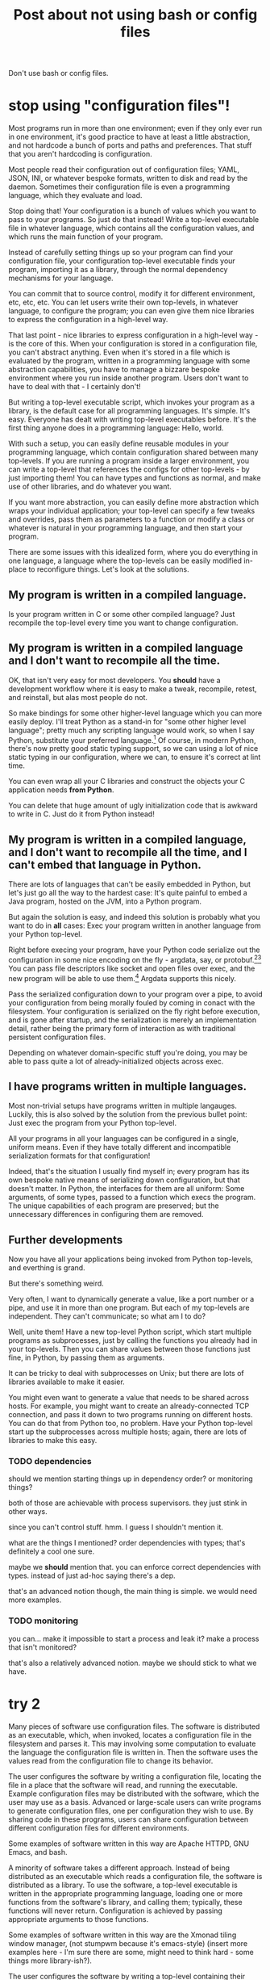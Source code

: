 #+title: Post about not using bash or config files

Don't use bash or config files.
* stop using "configuration files"!
Most programs run in more than one environment;
even if they only ever run in one environment, it's good practice to have at least a little abstraction,
and not hardcode a bunch of ports and paths and preferences.
That stuff that you aren't hardcoding is configuration.

Most people read their configuration out of configuration files;
YAML, JSON, INI, or whatever bespoke formats,
written to disk and read by the daemon.
Sometimes their configuration file is even a programming language,
which they evaluate and load.

Stop doing that!
Your configuration is a bunch of values which you want to pass to your programs.
So just do that instead!
Write a top-level executable file in whatever language, which contains all the configuration values,
and which runs the main function of your program.

Instead of carefully setting things up so your program can find your configuration file,
your configuration top-level executable finds your program, importing it as a library,
through the normal dependency mechanisms for your language.

You can commit that to source control, modify it for different environment, etc, etc, etc.
You can let users write their own top-levels, in whatever language, to configure the program;
you can even give them nice libraries to express the configuration in a high-level way.

That last point - nice libraries to express configuration in a high-level way - is the core of this.
When your configuration is stored in a configuration file,
you can't abstract anything.
Even when it's stored in a file which is evaluated by the program,
written in a programming language with some abstraction capabilities,
you have to manage a bizzare bespoke environment where you run inside another program.
Users don't want to have to deal with that - I certainly don't!

But writing a top-level executable script,
which invokes your program as a library,
is the default case for all programming languages.
It's simple. It's easy. Everyone has dealt with writing top-level executables before.
It's the first thing anyone does in a programming language: Hello, world.

With such a setup, you can easily define reusable modules in your programming language,
which contain configuration shared between many top-levels.
If you are running a program inside a larger environment,
you can write a top-level that references the configs for other top-levels - by just importing them!
You can have types and functions as normal,
and make use of other libraries,
and do whatever you want.

If you want more abstraction, you can easily define more abstraction which wraps your individual application;
your top-level can specify a few tweaks and overrides,
pass them as parameters to a function or modify a class or whatever is natural in your programming language,
and then start your program.

There are some issues with this idealized form,
where you do everything in one language,
a language where the top-levels can be easily modified in-place to reconfigure things.
Let's look at the solutions.
** My program is written in a compiled language.
Is your program written in C or some other compiled language?
Just recompile the top-level every time you want to change configuration.
** My program is written in a compiled language and I don't want to recompile all the time.
OK, that isn't very easy for most developers.
You *should* have a development workflow where it is easy to make a tweak, recompile, retest, and reinstall,
but alas most people do not.

So make bindings for some other higher-level language which you can more easily deploy.
I'll treat Python as a stand-in for "some other higher level language";
pretty much any scripting language would work, so when I say Python, substitute your preferred language.[fn:notpython]
Of course, in modern Python, there's now pretty good static typing support,
so we can using a lot of nice static typing in our configuration, where we can, to ensure it's correct at lint time.

You can even wrap all your C libraries and construct the objects your C application needs *from Python*.

You can delete that huge amount of ugly initialization code that is awkward to write in C.
Just do it from Python instead!
** My program is written in a compiled language, and I don't want to recompile all the time, and I can't embed that language in Python.
There are lots of languages that can't be easily embedded in Python,
but let's just go all the way to the hardest case:
It's quite painful to embed a Java program, hosted on the JVM, into a Python program.

But again the solution is easy,
and indeed this solution is probably what you want to do in *all* cases:
Exec your program written in another language from your Python top-level.

Right before execing your program,
have your Python code serialize out the configuration in some nice encoding on the fly - argdata, say, or protobuf.[fn:getopt][fn:binary]
You can pass file descriptors like socket and open files over exec,
and the new program will be able to use them.[fn:fdpassing]
Argdata supports this nicely.

Pass the serialized configuration down to your program over a pipe,
to avoid your configuration from being morally fouled by coming in conact with the filesystem.
Your configuration is serialized on the fly right before execution,
and is gone after startup,
and the serialization is merely an implementation detail,
rather being the primary form of interaction as with traditional persistent configuration files.

Depending on whatever domain-specific stuff you're doing,
you may be able to pass quite a lot of already-initialized objects across exec.
** I have programs written in multiple languages.
Most non-trivial setups have programs written in multiple langauges.
Luckily, this is also solved by the solution from the previous bullet point:
Just exec the program from your Python top-level.

All your programs in all your languages can be configured in a single, uniform means.
Even if they have totally different and incompatible serialization formats for that configuration!

Indeed, that's the situation I usually find myself in;
every program has its own bespoke native means of serializing down configuration,
but that doesn't matter.
In Python, the interfaces for them are all uniform:
Some arguments, of some types, passed to a function which execs the program.
The unique capabilities of each program are preserved;
but the unnecessary differences in configuring them are removed.
** Further developments
 Now you have all your applications being invoked from Python top-levels,
 and everthing is grand.

 But there's something weird.

 Very often, I want to dynamically generate a value,
 like a port number or a pipe,
 and use it in more than one program.
 But each of my top-levels are independent.
 They can't communicate; so what am I to do?

 Well, unite them!
 Have a new top-level Python script,
 which start multiple programs as subprocesses,
 just by calling the functions you already had in your top-levels.
 Then you can share values between those functions just fine, in Python,
 by passing them as arguments.

 It can be tricky to deal with subprocesses on Unix;
 but there are lots of libraries available to make it easier.

 You might even want to generate a value that needs to be shared across hosts.
 For example, you might want to create an already-connected TCP connection,
 and pass it down to two programs running on different hosts.
 You can do that from Python too, no problem.
 Have your Python top-level start up the subprocesses across multiple hosts;
 again, there are lots of libraries to make this easy.
*** TODO dependencies
 should we mention starting things up in dependency order?
 or monitoring things?

 both of those are achievable with process supervisors.
 they just stink in other ways.

 since you can't control stuff. hmm.
 I guess I shouldn't mention it.

 what are the things I mentioned?
 order dependencies with types;
 that's definitely a cool one sure.

 maybe we *should* mention that.
 you can enforce correct dependencies with types.
 instead of just ad-hoc saying there's a dep.

 that's an advanced notion though, the main thing is simple.
 we would need more examples.
*** TODO monitoring
 you can... make it impossible to start a process and leak it?
 make a process that isn't monitored?

 that's also a relatively advanced notion.
 maybe we should stick to what we have.
* try 2
Many pieces of software use configuration files.
The software is distributed as an executable,
which, when invoked, locates a configuration file in the filesystem and parses it.
This may involving some computation to evaluate the language the configuration file is written in.
Then the software uses the values read from the configuration file to change its behavior.

The user configures the software by writing a configuration file,
locating the file in a place that the software will read,
and running the executable.
Example configuration files may be distributed with the software, which the user may use as a basis.
Advanced or large-scale users
can write programs to generate configuration files,
one per configuration they wish to use.
By sharing code in these programs,
users can share configuration between different configuration files for different environments.

Some examples of software written in this way are Apache HTTPD, GNU Emacs, and bash.

A minority of software takes a different approach.
Instead of being distributed as an executable which reads a configuration file,
the software is distributed as a library.
To use the software, a top-level executable is written in the appropriate programming language,
loading one or more functions from the software's library, and calling them;
typically, these functions will never return.
Configuration is achieved by passing appropriate arguments to those functions.

Some examples of software written in this way are the Xmonad tiling window manager,
(not stumpwm because it's emacs-style)
(insert more examples here - I'm sure there are some, might need to think hard - some things more library-ish?).

The user configures the software by writing a top-level containing their desired configuration,
and running the top-level.
Example top-levels may be distributed with the software, which the user may use as a basis.

Advanced or large-scale users
can have many top-levels,
one per configuration they wish to use.
By sharing code in these top-levels,
users can share configuration between different top-levels for different environments.

# WRONG, this isn't a unique advantage
These top-levels can also have dynamic behavior.
A user can write a single top-level which dynamically (by running user code) discovers the correct configuration for their environment.
The top-level can have some configuration determined statically, and other configuration determined dynamically,
as is appropriate for a user's specific environment.
# EEP EEP EEP! We can also have dynamic behavior with configuration files!
# They can be evaluated and do things wackily!
# ok so that's not too good
# ok so that's not a difference after all.
# we can even open sockets dynamically, hmm, dang.
# well, we can still more easily group together common config with the top-level than with the embedded thing.. right?
# maybe...?
# not necessarily, an easy environment like Emacs, where you have whatever libraries you want,
# allows much sharing easily.
# hm.
# but it's clearly intuitive that having a top-level which invokes multiple,
# is easier to have... *dynamic* sharing, I guess,
# between things.
# right so we can 1. have dynamic things and 2. have shared things which are static,
# but we can't have 3. dynamic things which are shared.
# because we can't invoke multiple from the same language program with config files,
# which we can do when we control the top-level.
# very clear ok yes clear.
# what about the, uhh... hmm. scale thing? point 1?
# well, how would I manage a million emacs instances or something?
# I guess I'd have some init.els which are one way,
# with some aspects dynamically done, and...
# yeah it seems relatively simple and achievable. so scale thing isn't valid either.
# and what about the dependency on config files thing?
# that's kind of an issue of mutable global state isn't it? yeah hmm.
# global state makes it awkward to have multiple instances.
# the top-level makes it easy.
# this is the same thing as with sharing dynamic things between multiple instances in the same top-level?
# hmm. interesting.
# right I can say "the config is here"
# but if it's separate, I don't know what that means
# it's global mutable state, referred to by something else, so changing it would affect elswehere

We can achieve that also with configuration files by synthesizing the two approaches.
# generate config file on the fly and specify it by command line argument

Or, advanced users can write a single top-level which dynamically discovers the correct configuration for their environment.
Or, they can have a hybrid between these two extremes of "static" and "dynamic" configuration.

1. clear upgrade to large scale - small scale and large scale ar identical, programmatic
2. easy move between static and dynamic
3. cleaner dependency story on config files hmmmmm

hmmmmmm so if the application has a configuration file then we can just bind the configuration file wrapped around it.
which hmmmmmmmmm we should highlight as a synthesis
first we highlight that synthesis
then we list all the advantages of the synthesis/dynamic style.


these top-levels may share code through a domain-specific library customized to their specific needs.
Or, they can write a single 
Or, they can have a hybrid between these two extremes of "static" and "dynamic" configuration.

Importantly, when software is configured programmatically in this way,
"static" configuration as supported by configuration files becomes just a special case.
Full dynamic configuration is possible.


can write code to generate configuration files,
one per configuration they wish to use,
using templating or serialization libraries.

Using them as a basis, a user will write their 
and run their top-level to use the software.

Advanced or large-scale users
can have many top-levels,
one per configuration they wish to use,
and can develop their own abstractions on top of the software's interface
to share code using the capabilities of their chosen language.

The top-level locates the program using the language's normal dependency mechanisms.

The user writes code which uses the library;
the user's code is a top-level executable which is executed on its own.

The user's top-level executable locates the program using the language's normal dependency mechanisms,
and passes configuration values as arguments to the program by invoking it as a function.

For the user to configure the program,
they write a top-level that provides their desired configuration values.
Advanced or large-scale users
can have many top-levels, one per environment they want to run within,
and can develop their own abstractions on top of the program's native interface
using the abstraction capabilities of their language.

** abstract type theory pontificating
Fundamentally the difference is whether we have implicit side-effects
(reading configuration files),
or an explicitly typed system,
(passing down configuration through a typed interface).

One could propose a system
where programs were annotated with the configuration files they read,
and even the formats and dependencies of those configuration files.
Then we could create abstractions to simplify and share configuration,
and be statically sure that they are correct.
One might compare this to the development of effect systems in programming language theory,
where functions can be annotated with the side-effects they perform.

But there's a simpler way to achieve an explicitly typed system,
without having to introduce this complicated new annotation functionality in our systems.
Just make the need for configuration (or the need to perform effects) explicit
by making it explicit in the type of the function being invoked:
in the types of the arguments.

* try 3
title: Use static configuration, not dynamic

Most software reads its configuration from somewhere at runtime.

Instead, our first choice should be to hard-code that configuration into the software at build-time.

While it's possible, with enough effort, to statically type the configuration read at runtime,
it's much easier if that composition of "software" and "configuration" happens at build time,
and is static at execution time.
Then we can type-check that composition using normal means.

Multiple configurations can be achieved through multiple executables;
or, at larger scale, reintroduction of dynamism, using inspection of the environment to decide how to be configured.

Most software buries the "configuration" component inside the software.
You start the software, and it looks for configuration in some place,
and reads it and parses it.

Instead, the "configuration" should be the interface for starting the software in the first place.
To run the software, you should provide a configuration,
and in this way allow static types to work.

Ultimately, it's a question of whether we pass configuration as a statically-known function argument,
or as statically-unknown implicit data in the global environment which is read dynamically.
The latter is a popular, traditional approach
but it sacrifices the benefits of static typing.
If we like static typing
so we should pass configuration statically, instead of dynamically.


# don't say dynamic so much though?
# because we can be dynamic.
# we are just doing static composition,
# instead of dynamic composition,
# but we can still dynamically decide configuration values.

In fact, static composition allows for *more* dynamism in configuration compared to the typical alternative.
The composition happens in our normal programming language,
which we can use to dynamically discover details about the environment
and make configuration decisions that are appropriate for our use case.

# of course we don't have to be dynamic if we don't want to, we can be fully static
# maybe shouldn't say "allows for more dynamism", people will want static stuff

where we would have 100 configuration files,
now we have 100 executables.


static composition instead of dynamic composition

Configure software statically, not dynamically


OK, ok, so really I want to say,
"use static composition, not dynamic composition".

That's the Nix philosophy.
Stolen from Nix.

Aha yes late static composition ok ok.

okay

"Static composition is good for configuration"

borrow the Nix thesis terminology.

* try 4
title: Statically link your configuration

Most software "dynamically links" its configuration.
The configuration is written into a configuration file,
which is loaded at runtime from the filesystem.
At runtime, the configuration might not be there,
or it might be the wrong configuration,
or the wrong configuration version,
containing newer or older configuration parameters that don't match the software version.

The same issues are seen when dynamically linking libraries.[fn:dynlibs]
With libraries, we can use static linking (or equivalent techniques[fn:nix]) to avoid these issues.

We can take inspiration from statically linking libraries
and apply equivalent techniques to solve our issues with configuration.
The configuration and the software can be bound together
into an executable that, when run, uses a fixed configuration specified in advance,
rather than looked up at runtime in the filesystem.
This executable can't have the configuration issues we mentioned above;
it shares much of the advantages of static linking in general.

How can we statically link our configuration?
It turns out to be easier and more natural than statically linking libraries.
And it can be done in a way that preserves all the features of a "dynamically linked" configuration,
like having different configurations for different environments.
There are many ways,
but if we're writing a program from scratch,
the easiest is to write that program as a function rather than as an executable.

A typical executable program has a main function which starts up,
reads some configuration files,
and then calls a function to run the real heart of the program,
passing values parsed out of the configuration files.
To statically link the configuration, we just get rid of that hardcoded main function.
Instead, we make our own executable with its own main function,
which directly calls the function that makes up the heart of the program,
passing arguments which describe the desired configuration.
This gives us an executable with statically linked configuration.

Instead of having one configuration file per environment we wish to run in,
we can have one executable per environment we wish to run in.
Instead of separately thinking about deployment of our configuration and deployment of our executable,
we just deploy and run the executable specific to that environment.

Besides the advantages of static linking,
this style also naturally lends itself to statically typed configuration.
Instead of writing a configuration file in JSON, YAML, or some other format,
which can easily have mistakes which will only be caught at configuration load time,
we can write configuration in our normal statically typed language.
For example, instead of using a string to indicate which mode some component should run in,
we can use an enum - and be statically sure that the enum is valid.

This style also makes it easy to abstract over configuration,
and share it between multiple environments.
We can store our shared configurations as data and functions in libraries,
and import and reuse those libraries from each executable
just as we would share any other component.[fn:language_libraries]
We can also have dynamic behavior if we choose to:
We can write code to inspect the environment and verify that it matches expectations,
or decide dynamically what configuration is best based on discovered details.

This doesn't require that we do everything in the same language, either.
If we have, for example, some software in C,
we can call that from an executable written in Python;
we can perform the annoying configuration details in a higher-level language
before passing the completed configuration down to C through a Python binding.
Or, in the most general case, we can have our executable in language A
serialize the configuration in some format[fn:serialization] and pass it directly over stdin
to a stub executable written in language B which we exec.

We can also generalize this notion of "static linking" further, to multi-process, multi-program systems.
In many systems, we start up one process,
and it is "dynamically linked" to other processes by connecting to some port specified in its configuration.
The service listening on that port might not have started,
or might have been replaced by a different incompatible version or different service entirely.
We have no certainty that the port in the configuration is correct.

We can statically link these processes by generalizing the same solution we used for configuration:
Write a program which, instead of starting up one piece of software with some static configuration,
starts up multiple pieces of software, configuring them to talk to each other.
This single parent program can straightforwardly establish a TCP connection or a pipe
and pass each half of that connection down to different components it starts.[fn:fd_passing]
In this way, we can transform a dynamic dependency on the possibly-incorrect open environment,
into a static, guaranteed dependency provided by a single closed program.

I've used all these techniques and found them very effective at reducing complexity.
In the long run,
more information about programs must become statically visible
if we are to create simple and correct large scale systems.
"Statically linking" configuration is one part of that trend.
* abstract your python, don't just copy your config
Now, the Python code that generates this config should certainly be *abstracted*.
You should not just have a big Python file with a dictionary or something listing all the possible keys and values for configuration.
Those values have *semantic meaning*,
and that meaning should be expressed through *types*.

I have often seen people new to this philosophy just copy their config into Python.
This is not really any better than config files,
because it's exactly the same (or worse) experience to write,
*and* it's unusual and users don't understand why they have to do it.

Instead, you must abstract your config.
Don't just have a bunch of key-values!

If something takes a hostname, or a path, or something;
represent the invariants with a type!

If, when a program A is configured to talk to another B, they must have a bunch of other configs in sync - represent that!
Define the config for program B in one place,
and reuse it when configuring program A to talk to B.
This is easy now that you are using Python for your configuration:
the config for program B is just a function argument for the function which configures program A!
In this way you can easily construct a different program B with different config,
and just call the function for program A with the different config for program B,
and everthing is automatically is sync.

This is the most basic kind of abstraction possible when working in Python;
it's nearly impossible if you're storing your configs in a bunch of JSON or INI or YAML.
* no process config
Don't embed a higher level language into your program and write your config in that, either.

Instead, write your config in a nice, type-safe language;
Python with the mypy typechecker works nicely.

Make a nice interface for starting up your application;
you can add lots of types for describing how to configure it.

On the application side, take your configuration as a typed argument in your main function.

The higher-level the better;
prefer, for example, to be passed an already-open socket rather than an IP address and port.

Then - call this function from your "scripting language"!
Create the configuration for your application by building the datatype that your main function takes as an argument.

If your application needs to run in a subprocess,
bridge the gap between the "scripting language" and your application through some serialization framework;
it doesn't matter which one,
it's just a way to provide a cross-language datatype that you can pass to your application's main.

Serialize the config using that framework,
write it to the application (perhaps on stdin or another file descriptor),
and deserialize it in a top-level wrapper for the application
(written in the same language as the application)
which then calls the main function.
** DON'T call Python from your application
 That is insane and a highway to hell.

 What are even the semantics of this?
 You start your program with a bit of configuration which points at a Python file,
 which it executes and then - pulls the configuration out of some variable?

 How does the Python file know what the right type is?

 It's inversion of control,
 and like all inversion of control,
 it's tremendously stupid and pointless and complicates things.

 Configuration is a *parameter*.
 Pass it as... *a parameter*.

 It flows *down* from the top of your program,
 you don't randomly magic it out of the filesystem midway through your call stack.
* templating
Don't template your config.
That's pointless and stupid.
Your config is a *serialization format* to communicate values from your nice, high-level Python,
to your application which is written in some other language and running in some other process.

If you template your config, you'll be tempted to put values in the templates.
No! You should have everything in Python, where it can be easily abstracted.
Write out your config using the appropriate serializer for JSON or Protobuf or your custom config format.

Templating forces you to be concious of how your data is going to be formatted on disk and your application is going to read it.
That's pointlessly low-level;
you want to remove such worries from your mind permanently,
and for the most part,
stick to manipulating pure Python values which somewhere down the line will be magically communicated to your application.
** TODO hmm
I guess I do need to engage with the notion of templating configuration.

Well, as long as someone is doing it on the fly, they are fine.

Well, they might be tempted to write a big Python program
that templates out a bunch of configs and sticks them on disk.

Instead of tying the config and the program together.
Why shouldn't they write out all the configs ahead of time?

well cuz it stinks and, is bad and stuff!
you'll be tempted to commit those files or change them or stuff

hmm. yeah.
let's engage with this

ok one good reason is that you can't do dynamic things.

you can do dynamic things easily and obviously when you're writing your own top-level,
and you can still do dynamic things when you're execing.

but you can't do dynamic things when templating out configs.

it's a bad serialization format.

and by dynamic things I mean stuff like opening a socket or a file and passing it down.
** reframe it
ok so we aren't actually battling templating

we're battling, "write configs in python and then serialize them out to files in advance".
generate config files using abstraction ahead of time.

well, we can't do any runtime stuff;
it makes it hard to just do things.

(although some people would consider that a benefit, because they can generate configs and then parse them, separate steps,
which means they can just run their config generation in a test without running things for real)

but yeah we can't just, y'know.
tie the generation of config for one component to actually running it.

the config generation for a component is very far from the component,
which is wacky.

it's hard to see what's going on!
you have more than one moving part.
you want to reduce the number of moving parts as much as possible.

and part of that is not having config files,
but instead just having your configuration directly in the top-level.

eh I'm just vaguely gesturing here. I need to point at concrete use cases.
but yeah, directly wrapping instead of writing out config before, is the way to go,
and it's what I want to do.

and we shouldn't engage too much with the strawman of just writing config files to disk and committing them.
the strongest form is where you write them out persistently from a program.
because then you can have at least some abstraction.
*** direct style
yeah sure it's direct style,
instead of declarative style.
which is good!

and you can still test it through, say, interpreting the top-levels different by overriding the program exec stuff,
or by um, i had some other idea to write here too.

direct syle not declarative style.
*** approach
ok so I will just make the advantage over properly abstracted written out config files,
explicit,
by comparing against that.

I will also mention abstraction but that's minor.
** clear delineation
clear delineation between config and program:
failures of parsing or construction happen in config toplevel,
not in main program,
so it's clear that it's a config issue.

of course, this requires that the interface to your program is at least somewhat typed,
rather than just receiving a bunch of strings.
the top-level should do the configuration and building of those typed objects,
then pass them down to your program.
** config finds program, program doesn't find config
rather than having the program look for config files,
possibly in some hardcoded place,
possibly overridden by environment variables,
possibly looking in multiple places, falling back to later ones based on priority...

have the config find the program using your normal library discovery methods of your language.
you import the program. no problem.

now you don't have to worry about linking up the config and the program;
it happens automatically using the library discovery tooling your language already has.

whereas previously you would have to worry about putting the config in the right place and all that stuff.
yet more code that you can just delete!
* misc other
** don't write shell scripts at all
 *Why* are you writing a shell script?
 Some stupid glue?

 Consider that you are a moron and that you shouldn't be doing that.
 Just include that glue in your Python code that you have at the top-level.

 No shell script *ever* needs to exist.
 It is *never* more maintainable to write a shell script than a Python script.
 Those who disagree have had their minds sadly poisoned by shell.

 They will doubtless raise issues like:
 "I can run shell scripts over ssh!"
 or
 some other stuff.

 Eh, let's not try to persuade people to not write bash.

 Let's just show them that there is a ton of stuff that they can't do in bash.
 And they are severely weakening themselves by not using Python.

 Such as serialization,
 or directly invoking C main functions,
 or passing around file descriptors,
 or acessing various system functions.
** why no config files?
 it's hard to abstract and maintain this configuration,
 real languages are better

 and they improve!

 there has been essentially no improvement in configuration,
 because it is a dead end.

 there is nowhere to improve.
 it's the wrong way to do it.

 (or at least, I think it's the wrong way to do it, but that doesn't necessarily mean it couldn't be improved.
 but I think it's clear there's been minimal improvement, which I think is suspicious!
 since that is what you would see if it *couldn't* be improved!
 and if something can't be improved, it's a dead end,
 and this is not the dead end where I want to stay forever)

 no bash and configuration and json and yaml and stuff!
** create connections ahead of time
 ??
** no API configuration
 Pulumi stuff?
* research
oh I guess emacs is an example of,
KIND of this.

but it's very different from xmonad style,
where you build the toplevel through explicit passing.

emacs is configuration in the same way - set some global vars,
define some stuff,
just put it around in places and we use it.

it's still inversion of control.

I want to pass my data from the top, down!
not have things look it up in global data!

that is less typed, basically,
if they look it up in a larger datastructure.

passing down the data keeps it nicely typed.
without having to make some crazy effect system.

ok this is a nice insight but it's useless.

except for making it clear that I really hate inversion of control

yeah so emacs is an example of something I don't like;
it reads a config file instead of the user writing the top-level.
** getting rid of inversion of control by expressing path of computation in the type?
hmm, could we fully get rid of inversion of control by like,
having the type say exactly what the computation you need to perform is?

like, um, someone might want to iterate a function 10 times,

which you could enforce the caller doing for you, with the type.

hm.

well or, a function might want to look up some specific string in an environment say,
which you could have the caller do
(and make the looked-up string explicit in the argument type)

yeah that's kind of interesting.

and of course if we don't care about the path of computation then we can just have
the bare type instead of the full path.
* intersection
between,
the config is here.

wait but that's like passing arguments initially?

no because they are mutable if that config isn't constant

if it's constant and specified in the thing that passes it, then no problem

but if it's just some global mutable thing, then it's no different than hardcoding it.

so if it's over there then hmm

ok sure so if it's some global mutable thing then it's no different from hardcoding it, sure.

and also let's compare to say

one toplevel multiple function calls/programs/running things.

easy to manage it.

so what do we gain when we pull the config in?

it's closed over, instead of having some separate mutable thing.

it's a single unit.

also, toplevels are a single unit without reference to external mutable stuff

"We can achieve that also with configuration files by synthesizing the two approaches."

right so we need to show what we gain by the synthesis or by just using toplevels.

it's that, they are closed over units,
without reference to external mutable state,
which is separately managed.

right, when you run it, *you know its configuration*.

so you know what it is going to do.

it's not looking at some other mutable thing which might be set up wrong.

hmm yes.

and more practically this means you can run multiple?

how does that translate to running multiple?

well instead of referencing some mutable external state,
you're just passing in the argument,
which means you can run multiple safely,
because you aren't relying on this other mutable state.

yeah ok. that's cool I like that.

config files are this mutable state,
which we have a reference too.

but if we pass them immutably by value,
then we don't have to worry about the state changing,
and we can run multiple instances because they don't have a shared mutable state.

hmm. something like that.

how does that translate to shared dynamic things?

not sure. hm.

so if we have a single config and we invoke all of them using that single config,
they can dynamically decide things hmmmm

dunno.

hmmm.

ok.
so.
if we have immutable configs passed down, instead of read out of a shared mutable place,
that is good. obv.

those can include functions or dynamically generated values or all that stuff.

what about this sharing of dynamic things?

so if I have a config which is read out of a shared mutable place.

then.

well that shared mutable place is also *serialized* which is the real issue isn't it?

so 1. it's serialized to text and 2. put in a shared mutable place.

are those the two issues?

so we could have it 1. serialized to text but not 2. put in a shared mutable place;
and that would be fine and cool.

er wait.

even if it was serialized to text, we could have like port numbers,
which are picked dynamically but can't be shared even though they are serialized to text.

hmm.

so we do some dynamic thing.

and... it needs some communication means between the config files.
and that's a huge hassle to do across multiple processes/interpreters,
but very easy from a single interpreter.

so. that's kind of also that it's serialized to text then.

if I just asked some mutable shared object "hey give me some stuff",
it could do it just fine.

so yeah if there was some system daemon,
where talking to it went over serialization,
but it was shared and mutable um.

wait okay so it's not really that it's a shared mutable place then or that it's sreialized is it.

because yeah actually these config files could contact a system daemon or something to achieve sharing of dynthings.

even though they are serialized to text.

but obviously that's a hassle, hm.

so okay, that is a still more advanced form of "configuration files":
contact a daemon to get your config.

why don't we like that?

it's clearly still inversion of control, but why don't we like it?

so - of course we need to not be prejudicial! maybe we do like it!

so I contact a daemon to get my config,
and then I can have dynamically created things shared.

I can even have file descriptors passed back to me,
fine fine.

it's hacky, and more complicated, but it can work.

so why does this suck?
well, it's substantially more complicated - but why?

well let's compare it to if the system daemon was the parent, hm.

that could be the same anyway - the parent could pass down the pipe or something,
and the child read off the config.

hmm.

so all this seems quite complex though! it's really just very complex!

so we invert control by having each started up thing receive its config from some central daemon.
which is a hack, because then there's this central thing.

which we might *also* want to change, so.

we never escape this central mutable shared thing.

we always ultimately have a want for the parent to pass something down?

right because the path to the daemon would be passed by the parent;
or more likely, hardcoded, possibly in some shell script wrapper.

and it isn't dynamic, but everything else can be.

but then we have this same issue...
if I want to start something up with different config,
i.e. config not provided by that daemon,
I have to pass something down anyway.

and if I'm passing something down, why not pass everything down?

hmm.

but at least this is a big advance - a system daemon providing config!
we should have considered that long before.

really that's kind of like a big mutable shared object in a language;
where you have some global DI framework thing and you load config from it.

why does that suck?
** hmm
but lots of languages like having dynscope for configuration.

HM.

well, they are dumb and bad.
they should be typed!

but yeah that's just a lack of typing, hmm.

so is this just, "statically type your configuration"?

yeah I mean the issue with not knowing what config file you have,
not knowing if it's initialized:

that's the same thing with invoking a function that depends on a dynvar instead of a closure.

i don't know what will happen, it uses the dynvar, it's totally wacky!

and closure, I provide the config, it's much better!

at least this provides a good language for these concerns

and a much simpler footing to talk about it

because I can just talk about types rather than all this other stuff about files and whatever

I steelman'd the alternative as much as I could and it came down to dynamic scope vs static types.

dynamic scope is untyped, deeply, I guess;
implicit parameters are a different thing, which are much better

ok so I can still have the right types in the file and test that at build time I guess
this thing does that I guess https://github.com/cbeust/konfig

but I don't know... what values are used?

so what does this correspond to?
it corresponds to, having the config in one large statically typed dynscoped thing.

well but we don't know *what* config a specific executable will use.

even if I guess we have checks that the binding will be compatible.

well, yeah, we know the file will be valid,
but we don't know 1. it will be in the right place,
2. the right file will be there,
or 3. what file will be used (that is kind of 1 and 2 also really)

yeah, it comes down to using dynscope, or using a closure.

not really static types.
although static types are a bonus.


Use static configuration, not dynamic

is kinda the idea

well how's that relative to the header thing that dwm has?
** nix
static composition for configuration

yeah yeah yeah

it's better, and also a good foundation for other things?
like types and dynamism? hmm.

well it doesn't enable anything except for correctness.

yeah I mean it's clearly more correctness.
more static assertion that things are right

I want to just link to this page of the Nix thesis.

https://nixos.org/~eelco/pubs/phd-thesis.pdf#page=178



Well it's late binding vs early binding.

although the thesis claims it is orthogonal to late vs early binding. hm.


ok so I could say:

"Statically link your configuration"

as the title.

I think the thesis's claim that they're orthogonal is confused.

I'll just say, statically link.

yeah heh this is totally different focus from what I had initially

so we finally realized that it's static composition that I wanted

the rest of it can be achieved through dynamic composition,
just, kinda horribly.

hmm I could talk about how this naturally extends to dynamic sharing.

but then again you could do that with a configuration daemon

but that stinks anyway, this is statically composed instead of depending on the daemon!
no need to depend on that daemon running!

hm
* Footnotes

[fn:language_libraries]
To be clear, we're talking about using language-level libraries.
For example, in Python one could have a library with shared configuration
which is imported with "import" from several different executable toplevels
which all share the configuration from that library,
with tweaks for their specific needs.
No different from a normal library.

[fn:nix]
Some package managers, such as Nix, technically use dynamically linked libraries,
but the packaging is set up in such a way that the dynamically linked libraries are constant and immutable,
meaning the deployment experience is much like static linking.
This is in some sense "morally" static linking,
even though it is technically dynamic linking.
This is mostly irrelevant to us here, in any case.

[fn:dynlibs]
# TODO talk about the issues of dynamic linking in more depth?
Dynamic linking libraries has substantial advantages too, of course.
But they mostly don't apply in the case of configuration.

The most important advantage is the efficiency benefits,
which don't apply in the case of configuration.
The ability to upgrade every program using a library at once
also doesn't really apply for most configuration scenarios.

I think [[https://nixos.org/~eelco/pubs/phd-thesis.pdf#page=178][section 7.1.1 of the Nix thesis]] has a nice, concise summary of some issues
about static and dynamic linking.

[fn:serialization] 
Protobuf and argdata are some nice binary[fn:binary] serialization formats.

[fn:fd_passing]
In Unix, any file descriptor (which includes sockets) can be passed down to a child process
and used by that child process.
So, a parent process can create some sockets, and then pass them down to its children.

[fn:binary]
To prevent the temptation to hand-edit configs,
(instead you should just edit the Python code that generates the config -
ideally extending the high-level code to support your new use case)
prefer to use binary serialization for your config.

This also discourages commiting the configs to source control.

You can pass down your serialized binary config through command line arguments,
if you find some serialization format which eliminates null bytes.
That would allow you to nicely avoid an unnecessary pipe;
unfortunately Unix pointlessly requires arguments to not have null bytes,
but it has no other restrictions.


[fn:getopt]
Note I say passing down config via serialization.
Don't pass down your config via command line arguments in the traditional Unix style.

Traditional Unix command line arguments (e.g. flags like -t -h -is, mixed with filenames, as well as --these --and=this),
are notoriously vulnerable to confusing "flags" with "values" like filenames;
this is most obvious if you have, say, a file called "-rf" and you call "rm *".

If you use a decent serialization format instead of traditional getopt and its descendents,
this problem goes away.

[fn:fdpassing] 
Most people don't pass file descriptors down because it doesn't work well with possibly-incompatible configuration files.
But you don't have that problem anymore!
It also is incredibly painful to do from bash.

[fn:notpython]
Certainly Python isn't my favorite high level language either.
But, alas, many people are familiar with it, and this is a fairly radical article,
and I don't want to propose something even more radical and out there,
like using a language with types.

